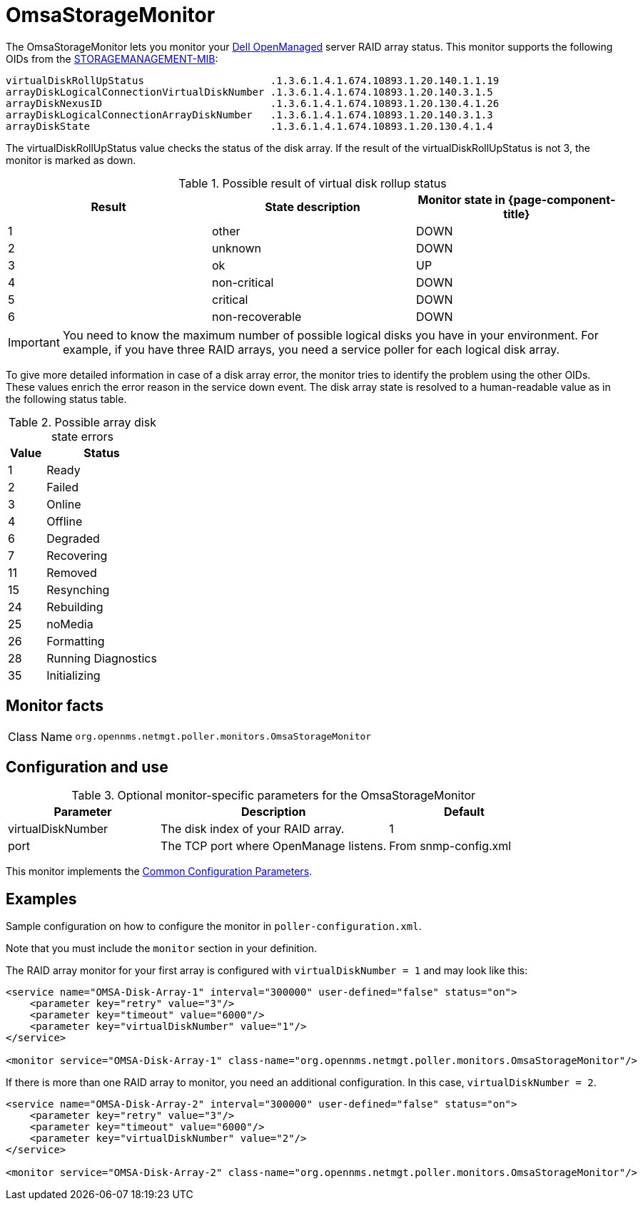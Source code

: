 
[[OmsaStorageMonitor]]
= OmsaStorageMonitor
:description: Learn about the OmsaStorageMonitor in OpenNMS Horizon/Meridian that lets you monitor your Dell OpenManaged server RAID array status.

The OmsaStorageMonitor lets you monitor your https://www.dell.com/support/kbdoc/en-ca/000126778/how-to-dell-server-manage-multiple-servers-with-omsa-and-ome[Dell OpenManaged] server RAID array status.
This monitor supports the following OIDs from the https://www.dell.com/support/manuals/en-ca/dell-openmanage-software-9.1/snmp_om_9.1_reference%20guide/server-administrator-storage-management-mib?guid=guid-a067ce36-3019-4bf6-8ce4-d92ad428194d&lang=en-us[STORAGEMANAGEMENT-MIB]:

[source, console]
----
virtualDiskRollUpStatus                     .1.3.6.1.4.1.674.10893.1.20.140.1.1.19
arrayDiskLogicalConnectionVirtualDiskNumber .1.3.6.1.4.1.674.10893.1.20.140.3.1.5
arrayDiskNexusID                            .1.3.6.1.4.1.674.10893.1.20.130.4.1.26
arrayDiskLogicalConnectionArrayDiskNumber   .1.3.6.1.4.1.674.10893.1.20.140.3.1.3
arrayDiskState                              .1.3.6.1.4.1.674.10893.1.20.130.4.1.4
----

The virtualDiskRollUpStatus value checks the status of the disk array.
If the result of the virtualDiskRollUpStatus is not 3, the monitor is marked as down.

.Possible result of virtual disk rollup status
[options="header, %autowidth"]
[cols="1,1,1"]
|===
| Result
| State description
| Monitor state in {page-component-title}

| 1
| other
| DOWN

| 2
| unknown
| DOWN

| 3
| ok
| UP

| 4
| non-critical
| DOWN

| 5
| critical
| DOWN

| 6
| non-recoverable
| DOWN
|===

IMPORTANT: You need to know the maximum number of possible logical disks you have in your environment.
           For example, if you have three RAID arrays, you need a service poller for each logical disk array.

To give more detailed information in case of a disk array error, the monitor tries to identify the problem using the other OIDs.
These values enrich the error reason in the service down event.
The disk array state is resolved to a human-readable value as in the following status table.

.Possible array disk state errors
[options="header"]
[cols="1,3"]
|===
| Value
| Status

| 1
| Ready

| 2
| Failed

| 3
| Online

| 4
| Offline

| 6
| Degraded

| 7
| Recovering

| 11
| Removed

| 15
| Resynching

| 24
| Rebuilding

| 25
| noMedia

| 26
| Formatting

| 28
| Running Diagnostics

| 35
| Initializing
|===

== Monitor facts

[cols="1,7"]
|===
| Class Name
| `org.opennms.netmgt.poller.monitors.OmsaStorageMonitor`
|===

== Configuration and use

.Optional monitor-specific parameters for the OmsaStorageMonitor
[options="header"]
[cols="2,3,2"]
|===
| Parameter
| Description
| Default

| virtualDiskNumber
| The disk index of your RAID array.
| 1

| port
| The TCP port where OpenManage listens.
| From snmp-config.xml
|===

This monitor implements the <<reference:service-assurance/introduction.adoc#ref-service-assurance-monitors-common-parameters, Common Configuration Parameters>>.

== Examples

Sample configuration on how to configure the monitor in `poller-configuration.xml`.

Note that you must include the `monitor` section in your definition.

The RAID array monitor for your first array is configured with `virtualDiskNumber = 1` and may look like this:

[source, xml]
----
<service name="OMSA-Disk-Array-1" interval="300000" user-defined="false" status="on">
    <parameter key="retry" value="3"/>
    <parameter key="timeout" value="6000"/>
    <parameter key="virtualDiskNumber" value="1"/>
</service>

<monitor service="OMSA-Disk-Array-1" class-name="org.opennms.netmgt.poller.monitors.OmsaStorageMonitor"/>
----

If there is more than one RAID array to monitor, you need an additional configuration.
In this case, `virtualDiskNumber = 2`.

[source, xml]
----
<service name="OMSA-Disk-Array-2" interval="300000" user-defined="false" status="on">
    <parameter key="retry" value="3"/>
    <parameter key="timeout" value="6000"/>
    <parameter key="virtualDiskNumber" value="2"/>
</service>

<monitor service="OMSA-Disk-Array-2" class-name="org.opennms.netmgt.poller.monitors.OmsaStorageMonitor"/>
----
